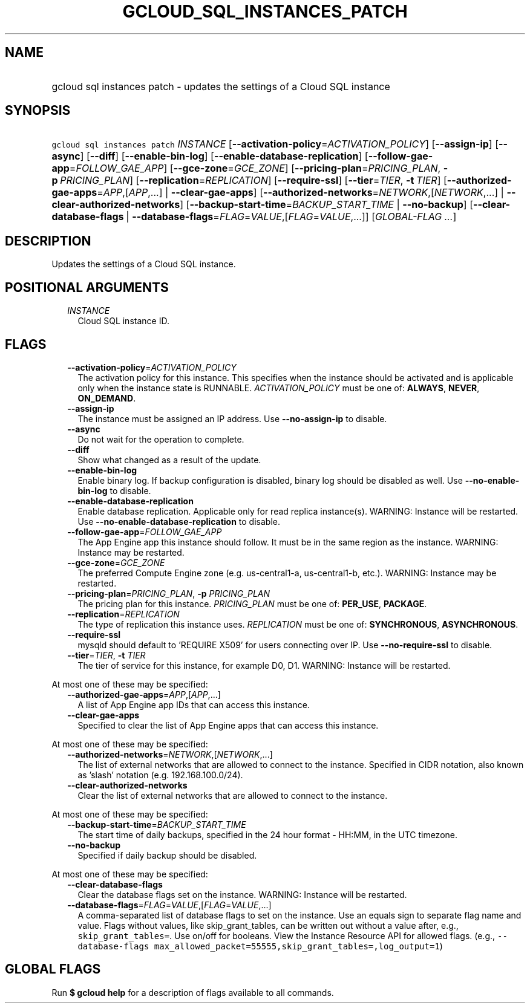 
.TH "GCLOUD_SQL_INSTANCES_PATCH" 1



.SH "NAME"
.HP
gcloud sql instances patch \- updates the settings of a Cloud SQL instance



.SH "SYNOPSIS"
.HP
\f5gcloud sql instances patch\fR \fIINSTANCE\fR [\fB\-\-activation\-policy\fR=\fIACTIVATION_POLICY\fR] [\fB\-\-assign\-ip\fR] [\fB\-\-async\fR] [\fB\-\-diff\fR] [\fB\-\-enable\-bin\-log\fR] [\fB\-\-enable\-database\-replication\fR] [\fB\-\-follow\-gae\-app\fR=\fIFOLLOW_GAE_APP\fR] [\fB\-\-gce\-zone\fR=\fIGCE_ZONE\fR] [\fB\-\-pricing\-plan\fR=\fIPRICING_PLAN\fR,\ \fB\-p\fR\ \fIPRICING_PLAN\fR] [\fB\-\-replication\fR=\fIREPLICATION\fR] [\fB\-\-require\-ssl\fR] [\fB\-\-tier\fR=\fITIER\fR,\ \fB\-t\fR\ \fITIER\fR] [\fB\-\-authorized\-gae\-apps\fR=\fIAPP\fR,[\fIAPP\fR,...]\ |\ \fB\-\-clear\-gae\-apps\fR] [\fB\-\-authorized\-networks\fR=\fINETWORK\fR,[\fINETWORK\fR,...]\ |\ \fB\-\-clear\-authorized\-networks\fR] [\fB\-\-backup\-start\-time\fR=\fIBACKUP_START_TIME\fR\ |\ \fB\-\-no\-backup\fR] [\fB\-\-clear\-database\-flags\fR\ |\ \fB\-\-database\-flags\fR=\fIFLAG\fR=\fIVALUE\fR,[\fIFLAG\fR=\fIVALUE\fR,...]] [\fIGLOBAL\-FLAG\ ...\fR]



.SH "DESCRIPTION"

Updates the settings of a Cloud SQL instance.



.SH "POSITIONAL ARGUMENTS"

.RS 2m
.TP 2m
\fIINSTANCE\fR
Cloud SQL instance ID.


.RE
.sp

.SH "FLAGS"

.RS 2m
.TP 2m
\fB\-\-activation\-policy\fR=\fIACTIVATION_POLICY\fR
The activation policy for this instance. This specifies when the instance should
be activated and is applicable only when the instance state is RUNNABLE.
\fIACTIVATION_POLICY\fR must be one of: \fBALWAYS\fR, \fBNEVER\fR,
\fBON_DEMAND\fR.

.TP 2m
\fB\-\-assign\-ip\fR
The instance must be assigned an IP address. Use \fB\-\-no\-assign\-ip\fR to
disable.

.TP 2m
\fB\-\-async\fR
Do not wait for the operation to complete.

.TP 2m
\fB\-\-diff\fR
Show what changed as a result of the update.

.TP 2m
\fB\-\-enable\-bin\-log\fR
Enable binary log. If backup configuration is disabled, binary log should be
disabled as well. Use \fB\-\-no\-enable\-bin\-log\fR to disable.

.TP 2m
\fB\-\-enable\-database\-replication\fR
Enable database replication. Applicable only for read replica instance(s).
WARNING: Instance will be restarted. Use
\fB\-\-no\-enable\-database\-replication\fR to disable.

.TP 2m
\fB\-\-follow\-gae\-app\fR=\fIFOLLOW_GAE_APP\fR
The App Engine app this instance should follow. It must be in the same region as
the instance. WARNING: Instance may be restarted.

.TP 2m
\fB\-\-gce\-zone\fR=\fIGCE_ZONE\fR
The preferred Compute Engine zone (e.g. us\-central1\-a, us\-central1\-b, etc.).
WARNING: Instance may be restarted.

.TP 2m
\fB\-\-pricing\-plan\fR=\fIPRICING_PLAN\fR, \fB\-p\fR \fIPRICING_PLAN\fR
The pricing plan for this instance. \fIPRICING_PLAN\fR must be one of:
\fBPER_USE\fR, \fBPACKAGE\fR.

.TP 2m
\fB\-\-replication\fR=\fIREPLICATION\fR
The type of replication this instance uses. \fIREPLICATION\fR must be one of:
\fBSYNCHRONOUS\fR, \fBASYNCHRONOUS\fR.

.TP 2m
\fB\-\-require\-ssl\fR
mysqld should default to 'REQUIRE X509' for users connecting over IP. Use
\fB\-\-no\-require\-ssl\fR to disable.

.TP 2m
\fB\-\-tier\fR=\fITIER\fR, \fB\-t\fR \fITIER\fR
The tier of service for this instance, for example D0, D1. WARNING: Instance
will be restarted.

.RE
.sp
At most one of these may be specified:

.RS 2m
.TP 2m
\fB\-\-authorized\-gae\-apps\fR=\fIAPP\fR,[\fIAPP\fR,...]
A list of App Engine app IDs that can access this instance.

.TP 2m
\fB\-\-clear\-gae\-apps\fR
Specified to clear the list of App Engine apps that can access this instance.

.RE
.sp
At most one of these may be specified:

.RS 2m
.TP 2m
\fB\-\-authorized\-networks\fR=\fINETWORK\fR,[\fINETWORK\fR,...]
The list of external networks that are allowed to connect to the instance.
Specified in CIDR notation, also known as 'slash' notation (e.g.
192.168.100.0/24).

.TP 2m
\fB\-\-clear\-authorized\-networks\fR
Clear the list of external networks that are allowed to connect to the instance.

.RE
.sp
At most one of these may be specified:

.RS 2m
.TP 2m
\fB\-\-backup\-start\-time\fR=\fIBACKUP_START_TIME\fR
The start time of daily backups, specified in the 24 hour format \- HH:MM, in
the UTC timezone.

.TP 2m
\fB\-\-no\-backup\fR
Specified if daily backup should be disabled.

.RE
.sp
At most one of these may be specified:

.RS 2m
.TP 2m
\fB\-\-clear\-database\-flags\fR
Clear the database flags set on the instance. WARNING: Instance will be
restarted.

.TP 2m
\fB\-\-database\-flags\fR=\fIFLAG\fR=\fIVALUE\fR,[\fIFLAG\fR=\fIVALUE\fR,...]
A comma\-separated list of database flags to set on the instance. Use an equals
sign to separate flag name and value. Flags without values, like
skip_grant_tables, can be written out without a value after, e.g.,
\f5skip_grant_tables=\fR. Use on/off for booleans. View the Instance Resource
API for allowed flags. (e.g., \f5\-\-database\-flags
max_allowed_packet=55555,skip_grant_tables=,log_output=1\fR)


.RE
.sp

.SH "GLOBAL FLAGS"

Run \fB$ gcloud help\fR for a description of flags available to all commands.
